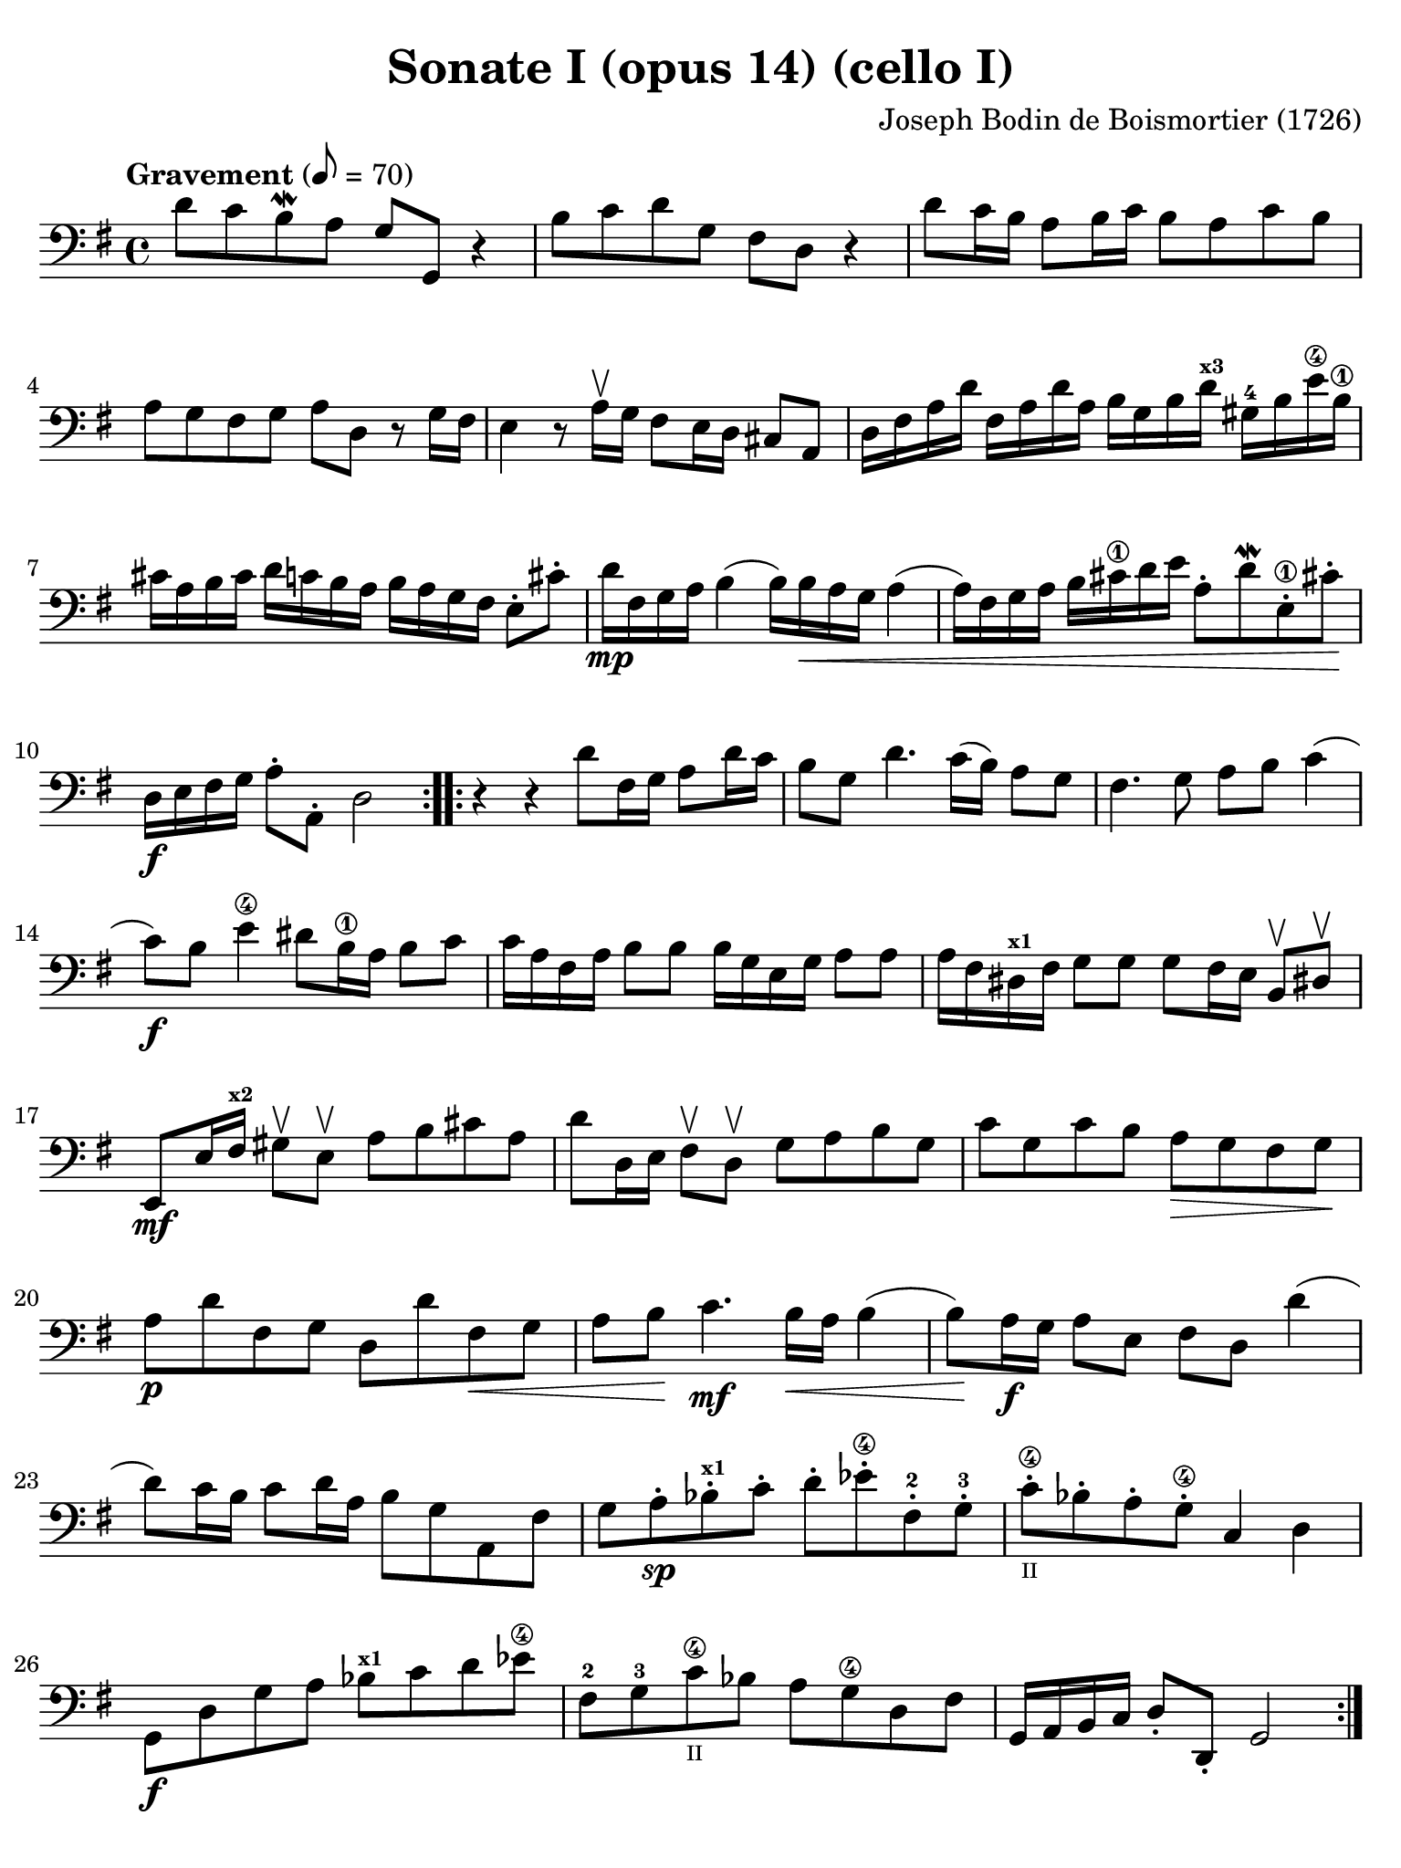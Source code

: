 #(set-global-staff-size 21)

\version "2.18.2"

\header {
  title    = "Sonate I (opus 14) (cello I)"
  composer = "Joseph Bodin de Boismortier (1726)"
  tagline  = ""
}

\language "italiano"

% iPad Pro 12.9

\paper {
  paper-width  = 195\mm
  paper-height = 260\mm
  indent = #0
  page-count = #4
  line-width = #184
  print-page-number = ##f
  ragged-last-bottom = ##t
  ragged-bottom = ##f
%  ragged-last = ##t
}

\score {
  \new Staff {
%    \with {instrumentName = #"Cello"}
    \override Hairpin.to-barline = ##f
    \tempo "Gravement" 8 = 70
    \time 4/4
    \key sol \major
    \clef "bass"
    \set fingeringOrientations = #'(left)

    \repeat volta 2 {
      re'8 do'8 si8\mordent la8 sol8 sol,8 r4
      | si8 do'8 re'8 sol8 fad8 re8 r4
      | re'8 do'16 si16 la8 si16 do'16 si8 la8 do'8 si8
      | la8 sol8 fad8 sol8 la8 re8 r8 sol16 fad16
      | mi4 r8 la16\upbow sol16 fad8 mi16 re16 dod8 la,8
      | re16 fad16 la16 re'16
      | fad16 la16 re'16 la16 si16 sol16 si16
      | re'16^\markup{\bold\teeny x3}
      | sold16-4 si16 mi'16\4 si16\1 dod'16 la16 si16 dod'16
      | re'16 do'16 si16 la16 si16 la16 sol16 fad16 mi8-. dod'8-.
      | re'16\mp fad16 sol16 la16 si4( si16) si16\< la16 sol16 la4(
      | la16) fad16 sol16 la16 si16 dod'16\1 re'16 mi'16
        la8-. re'8\mordent mi8-.\1 dod'!8-.\!
      | re16\f mi16 fad16 sol16 la8-. la,8-. re2
    }

    \repeat volta 2 {
      r4 r4 re'8 fad16 sol16 la8 re'16 do'16
      | si8 sol8 re'4. do'16( si16) la8 sol8
      | fad4. sol8 la8 si8 do'4(
      | do'8)\f si8 mi'4\4 red'8 si16\1 la16 si8 do'8
      | do'16 la16 fad16 la16 si8 si8 si16 sol16 mi16 sol16 la8 la8
      | la16 fad16 red16^\markup{\bold\teeny x1} fad16 sol8 sol8
        sol8 fad16 mi16 si,8\upbow red!8-\upbow
      | mi,8\mf mi16 fad16^\markup{\bold\teeny x2}
        sold8\upbow mi8\upbow la8 si8 dod'8 la8
      | re'8 re16 mi16 fad8\upbow re8\upbow sol8 la8 si8 sol8
      | do'8 sol8 do'8 si8 la8\> sol8 fad8 sol8\!
      | la8\p re'8 fad8 sol8 re8 re'8 fad8\< sol8
      | la8 si8\! do'4.\mf si16\< la16 si4(
      | si8)\! la16\f sol16 la8 mi8 fad8 re8 re'4(
      | re'8) do'16 si16 do'8 re'16 la16 si8 sol8 la,8 fad8
      | sol8 la8-.\sp sib8-.^\markup{\bold\teeny x1} do'8-. re'8-.
        mib'8-.\4 fad-.-2 sol8-.-3
      | do'8-.\4_\markup{\teeny II} sib8-. la8-. sol8\4-. do4 re4
      | sol,8\f re8 sol8 la8 sib8^\markup{\bold\teeny x1}
        do'8 re'8 mib'8\4
      | fad8-2 sol8-3 do'8\4_\markup{\teeny II} sib8 la8 sol8\4 re8 fad8
      | sol,16 la,16 si,16 do16 re8-. re,8-. sol,2
    }
  }
}

\score {
  \new Staff {
    \override Hairpin.to-barline = ##f
    \tempo "Courante" 4 = 70
    \time 3/4
    \key sol \major
    \clef "bass"
    \set fingeringOrientations = #'(left)

    \repeat volta 2 {
      \partial 4 r8 re'8\upbow
      | re'8\downbow sol16 la16 si8-.\upbow
        do'8-.\upbow re'8-. fad8-.
      | sol2 re4
      | si,8\downbow re16 do16 si,8-.\upbow
        sol,8-.\upbow si,8-. sol,8-.
      | do2 do'4
      | la8\downbow do'16 si16 la8-.\upbow fad8-.\upbow re8-. fad8-.
      | sol2 re'4
      | si8\downbow re'16\upbow do'16 si8-.\upbow
        sol8-.\upbow si8-. sol8\2-.
      | mi'8-4 do'16^\markup{\bold\teeny x1} re'16 mi'8-.\upbow
        do'8-.\upbow mi'8-. do'8-.
      | re'8 si16\1 do'16 re'8-.\upbow si8-.\upbow re'8-. si8-.
      | do'8 la16 si16 do'8-.\upbow la-.\upbow do'8-. la-.
      | si8-. sol8-. fad8-. sol8-. la,8-. fad8-.
      | sol4\p si4 mi'4\4(
      | mi'4) la4 re'4\4\<(
      | re'4) sol4  do'4(
      | do'4) fad4 si4(
      | si4) mi4 la4
      | fad4 re4 la4\!
      | si8\downbow\f sol16 la16 si8-.\upbow sol8-.\upbow si8-. sol8-.
      | la8 fad16 sol16 la8-.\upbow fad8-.\upbow la8-. fad8-.
      | sol8 mi16 fad16 sol8-.\upbow mi8-.\upbow sol8-. mi8-.
      | fad8-. re'8-. dod'8-. re'8-. mi8-. dod'8-.
      | re8-. mi8-. fad8-. sol8-. la8-. fad8-.
      | si8\downbow \breathe sol16\downbow la16 si16 la16 sol16 la16
        si16 la16 sol16 si16
      | la8\downbow \breathe fad16\downbow sol16
        la16 sol16 fad16 sol16 la16 sol16 fad16 la16
      | sol8\downbow \breathe mi16\downbow fad16
        sol16 fad16 mi16 fad16 sol16 fad16 mi16 sol16
      | fad8-.\f re'8-. dod'8-. re'8-. mi8-. dod'8-.
      | re'2
    }

    \repeat volta2 {
      \partial 4 r8 la8\upbow
      | la8\downbow re16 mi16 fad8\upbow sol8\upbow la8\4 dod-3
      | re2-4 r8 la8\upbow
      | la8\1 si8 la8 sol8\2 fad8 re8\open
      | sol2 r8 <re'-2>8\upbow
      | re'8 mi'8 re'8 do'8\2 si8 sol8
      | do'2\4 do'8 mi'8-1
      | la4\upbow-1 re'4-3\flageolet \appoggiatura do'8-4 si4
      | sold8\3 mi'16-4 re'16 mi'8-. la8-. mi'8-. sol8-2-.
      | fad\3 re'16 do'16 re'8-. sol8-. re'8-. fa8-.
      | mi8 do'16( si16) do'16 re'16 do'16 si16 la16 sol16 fa16 mi16
      | re8 si16( la16) si16 do'16 si16 la16
        sold16^\markup{\bold\teeny x4} fad16-2 mi16-1 re16\open
      | do8\2 la8-4 sold-3 la8 si,8-1 sold8
      | la,8\1 la16 si16 do'4 r8 re'16 do'16
      | si4 r8 do'16 si16 la4
      | r8 si16 la16 sol8 la8 si8 sol8
      | do'8 mi8 red8\1 mi8-2 si,8-4 red8
      | mi4 mi'2\1(
      | mi'4) re'8\4 do'8 si8 la8
      | si8 sol16 la16 si8-.\upbow do'8-.\downbow re'8-. si8-.
      | mi'8\1\upbow re'8-4 do'8 si8 la8 sol8
      | fad4\upbow re4 re'4\2
      | <mi'-4>8\downbow do'16^\markup{\bold\teeny x1} re'16
        mi'8-.\upbow do'8-.\upbow mi'8-. do'8-.
      | re'8 si16\1 do'16 re'8-.\upbow si8-.\upbow re'8-. si8-.
      | do'8 la16 si16 do'8-.\upbow la8-.\upbow do'8-. la8-.
      | si8 sol8 fad8 sol8 la,8 fad8
      | sol8 la8 si8 do'8 re'8 si8
      | <mi'-4>8\downbow \breathe do'16^\markup{\bold\teeny x1}\downbow
        re'16 mi'16 re'16 do'16 re'16 mi'16 re'16 do'16 mi'16
      | re'8-2 \breathe si16\1\downbow do'16 re'16 do'16
        si16 do'16 re'16 do'16 si16 re'16
      | do'8\downbow \breathe la16\downbow si16 do'16 si16
        la16 si16 do'16 si16 la16 do'16
      | si8-.\f sol8-. fad8-. sol8-. la,8-. fad8-.
      | sol2
    }
  }
}

\score {
  \new Staff {
    \override Hairpin.to-barline = ##f
    \tempo "Lentement"
    \time 3/2
    \key sol \major
    \clef "bass"
    \set fingeringOrientations = #'(left)

    r2 sol2 la4. si8
    | mi1 r2
    | r2 la2 si4. do'8
    | fad1 r2
    | re'4. do'8 si2 la2
    | si4.( do'8) re'4.( si8) do'4.( re'8)
    | si4.( do'8) re'4.( si8) do'4.( re'8)
    | si4.( re'8) sol4.( si8) mi4.( sol8)
    | do4.( mi8) re2 re,2
    | sol,2. sol4 \afterGrace sold2_( {fad16 sold16)}
    | la2. si4 do'2
    | si4. la8 mi2 sold2
    | la2 do'1
    | r2 si4. la8 sol4. fad8
    | sol1 r2
    | r2  la4. sol8 fad4. mi8
    | red1 r2
    | r2 mi'4.\4( re'8) re'4.( do'8^\markup{\bold\teeny x1})
    | do'2 \appoggiatura si8 la2 red2
    | mi4 la,4 si,2 si,2
    | mi,1 do'2(
    | do'1) si2(
    | si1) la2
    | si1.
    \bar "|."
  }
}

\score {
  \new Staff {
    \override Hairpin.to-barline = ##f
    \tempo "Légèrement"
    \time 3/8
    \key sol \major
    \clef "bass"
    \set fingeringOrientations = #'(left)

    \repeat volta 2 {
      sol8 sol16 fad16 sol8
      | sol,4 la,8
      | si,4 r8
      | R4.
      | sol8 sol16 fad16 sol8
      | sol,4 la,8
      | si,8 si8 do'8
      | re'8 sol8 re'8
      | mi'8 re'8 do'8
      | re'8 sol8 re'8
      | mi'8 re'8 do'8
      | re'8 do'16 si16 la16 sol16
      | fad4 sol8
      | la8 re8 re'16 do'16
      | si16 la16 sol8 si8
      | do4 mi'16 re'16
      | dod'16 si16 la8 dod'8
      | re16 mi16 fad8 re8
      | sol16 fad16 sol8 mi8
      | la8 sol8 fad8
      | mi8 re'8 dod'8
      | re'4 la8
      | si8 mi'16 re'16 mi'8
      | fad8 re'8 fad8
      | mi8 dod'8 sol8
      | fad8 la8 re'8
      | mi8 re'8 dod'8
      | re8 fad,8 la,8
      | re,4.
    }

    \repeat volta 2 {
      re'8 re'16 do'!16 re'8
      | sol4.
      | si8 si16 la16 si8
      | mi4.
      | si8 si16 la16 si8
      | do'4 do'8
      | do'8 re'16 do'16 si16 la16
      | sold4 mi8
      | mi'8 mi'16 re'16 mi'8
      | do'16 si16 la16 si16 do'16 la16
      | si16 la16 si16 mi16 si16 mi16
      | do'16 si16 la16 si16 do'16 la16
      | re'16 do'16 re'16 mi16 si16 mi16
      | do'16 si16 la16 sol16 fa16 mi16
      | re16 do16 si,16 la,16 sold,8
      | la,8 mi8 mi,8
      | la,8 la8 do'8
      | fad4 r8
      | r8 sol8 si8
      | mi4 r8
      | r8 fad8 la8
      | red4 si,8
      | mi16 red16 mi16 fad16 sol16 mi16
      | fad16 mi16 fad16 sol16 la16 fad16
      | sol16 fad16 sol16 la16 si16 sol16
      | do'16 si16 la16 sol16 fad16 mi16
      | re4 r8
      | re'16 do'16 si16 la16 sol16 si16
      | do'16 si16 la16 sol16 fad16 la16
      | si16 la16 sol16 fad16 mi16 sol16
      | la16 sol16 fad16 mi16 re16 fad16
      | sol16 fad16 mi16 re16 do16 si,16
      | la,16 si,16 do16 re16 mi16 fad16
      | sol8 la8 fad8
      | sol16 fad16 sol16 la16 si16 do'16
      | re'16 do'16 si16 la16 sol16 si16
      | do'16 si16 la16 sol16 fad16 la16
      | si16 la16 sol16 fad16 mi16 sol16
      | la16 sol16 fad16 mi16 re16 fad16
      | sol16 fad16 mi16 re16 do16 si,16
      | la,16 si,16 do16 re16 mi16 fad16
      | sol8 do8 re8
      | sol,4.
    }
  }
}
